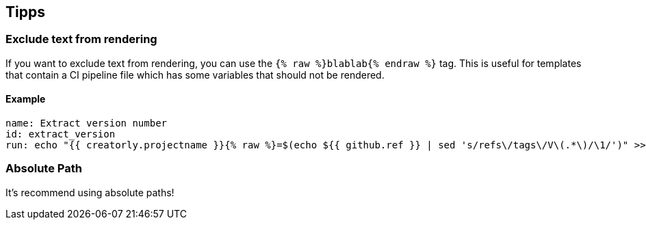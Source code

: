 == Tipps

=== Exclude text from rendering

If you want to exclude text from rendering, you can use the `{% raw %}blablab{% endraw %}` tag. This is useful for templates that contain a CI pipeline file which has some variables that should not be rendered.

==== Example

[source,yaml]
----

name: Extract version number
id: extract_version
run: echo "{{ creatorly.projectname }}{% raw %}=$(echo ${{ github.ref }} | sed 's/refs\/tags\/V\(.*\)/\1/')" >> $GITHUB_ENV{% endraw %}

----


=== Absolute Path

It's recommend using absolute paths!
